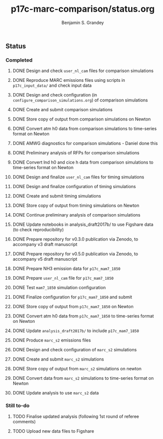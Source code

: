 #+TITLE: p17c-marc-comparison/status.org
#+AUTHOR: Benjamin S. Grandey
#+OPTIONS: ^:nil

** Status

*** Completed
***** DONE Design and check =user_nl_cam= files for comparison simulations
CLOSED: [2017-07-21 Fri 11:48]
***** DONE Reproduce MARC emissions files using scripts in =p17c_input_data/= and check input data
CLOSED: [2017-07-21 Fri 14:34]
***** DONE Design and check configuration (in =configure_comparison_simulations.org=) of comparison simulations
CLOSED: [2017-07-21 Fri 14:35]
***** DONE Create and submit comparison simulations
CLOSED: [2017-07-21 Fri 14:47]
***** DONE Store copy of output from comparison simulations on Newton
CLOSED: [2017-08-16 Wed 15:22]
***** DONE Convert atm h0 data from comparison simulations to time-series format on Newton
CLOSED: [2017-08-21 Mon 14:39]
***** DONE AMWG diagnostics for comparison simulations - Daniel done this
CLOSED: [2017-08-23 Wed 16:30]
***** DONE Preliminary analysis of RFPs for comparison simulations
CLOSED: [2017-08-24 Thu 12:39]
***** DONE Convert lnd h0 and cice h data from comparison simulations to time-series format on Newton
CLOSED: [2017-10-24 Tue 18:54]
***** DONE Design and finalize =user_nl_cam= files for timing simulations
CLOSED: [2017-10-25 Wed 15:03]
***** DONE Design and finalize configuration of timing simulations
CLOSED: [2017-10-25 Wed 15:03]
***** DONE Create and submit timing simulations
CLOSED: [2017-10-25 Wed 16:14]
***** DONE Store copy of output from timing simulations on Newton
CLOSED: [2017-10-26 Thu 11:45]
***** DONE Continue preliminary analysis of comparison simulations
CLOSED: [2017-10-26 Thu 15:04]
***** DONE Update notebooks in analysis_draft2017b/ to use Figshare data (to check reproducibility)
CLOSED: [2017-12-12 Tue 14:20]
***** DONE Prepare repository for v0.3.0 publication via Zenodo, to accompany v3 draft manuscript
CLOSED: [2017-12-12 Tue 16:35]
***** DONE Prepare repository for v0.5.0 publication via Zenodo, to accompany v5 draft manuscript
CLOSED: [2018-02-01 Thu 11:21]
***** DONE Prepare NH3 emission data for =p17c_mam7_1850=
CLOSED: [2018-06-06 Wed 15:53]
***** DONE Prepare =user_nl_cam= file for =p17c_mam7_1850=
CLOSED: [2018-06-06 Wed 15:53]
***** DONE Test =mam7_1850= simulation configuration
CLOSED: [2018-06-06 Wed 17:30]
***** DONE Finalize configuration for =p17c_mam7_1850= and submit
CLOSED: [2018-06-06 Wed 17:55]
***** DONE Store copy of output from  =p17c_mam7_1850= on Newton
CLOSED: [2018-06-08 Fri 15:23]
***** DONE Convert atm h0 data from =p17c_mam7_1850= to time-series format on Newton
CLOSED: [2018-06-08 Fri 15:23]
***** DONE Update =analysis_draft2017b/= to include =p17c_mam7_1850=
CLOSED: [2018-06-08 Fri 17:18]
***** DONE Produce =marc_s2= emissions files
CLOSED: [2018-07-23 Mon 15:14]
***** DONE Design and check configuration of =marc_s2= simulations
CLOSED: [2018-07-23 Mon 16:14]
***** DONE Create and submit =marc_s2= simulations
CLOSED: [2018-07-23 Mon 16:47]
***** DONE Store copy of output from =marc_s2= simulations on newton
CLOSED: [2018-07-26 Thu 12:36]
***** DONE Convert data from =marc_s2= simulations to time-series format on Newton
CLOSED: [2018-07-27 Fri 16:21]
***** DONE Update analysis to use =marc_s2= data
CLOSED: [2018-07-30 Mon 15:39]
*** Still to-do
***** TODO Finalise updated analysis (following 1st round of referee comments)
***** TODO Upload new data files to Figshare

